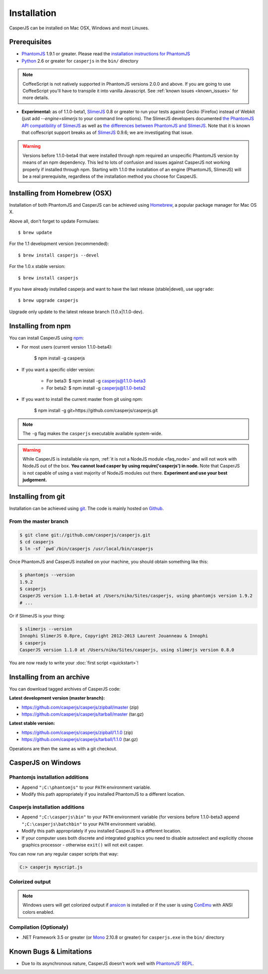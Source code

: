 .. _installation:
.. index:: Installation

============
Installation
============

CasperJS can be installed on Mac OSX, Windows and most Linuxes.

Prerequisites
-------------

.. index:: PhantomJS, Python, SlimerJS

- PhantomJS_ 1.9.1 or greater. Please read the `installation instructions for PhantomJS <http://phantomjs.org/download.html>`_
- Python_ 2.6 or greater for ``casperjs`` in the ``bin/`` directory

.. note::

   CoffeeScript is not natively supported in PhantomJS versions 2.0.0 and above.  If you are going to use CoffeeScript you'll have to transpile it into vanilla Javascript.  See :ref:`known issues <known_issues>` for more details.

.. versionadded:: 1.1

- **Experimental:** as of 1.1.0-beta1, SlimerJS_ 0.8 or greater to run your tests against Gecko (Firefox) instead of Webkit (just add `--engine=slimerjs` to your command line options). The SlimerJS developers documented `the PhantomJS API compatibility of SlimerJS <https://github.com/laurentj/slimerjs/blob/master/API_COMPAT.md>`_ as well as `the differences between PhantomJS and SlimerJS <http://docs.slimerjs.org/current/differences-with-phantomjs.html>`_. Note that it is known that coffescript support breaks as of SlimerJS_ 0.9.6; we are investigating that issue.

.. versionadded:: 1.1.0-beta4

.. warning::

   Versions before 1.1.0-beta4 that were installed through npm required an unspecific PhantomJS version by means of an npm dependency. This led to lots of confusion and issues against CasperJS not working properly if installed through npm. Starting with 1.1.0 the installation of an engine (PhantomJS, SlimerJS) will be a real prerequisite, regardless of the installation method you choose for CasperJS.

.. index:: Homebrew

Installing from Homebrew (OSX)
------------------------------

Installation of both PhantomJS and CasperJS can be achieved using Homebrew_, a popular package manager for Mac OS X.

Above all, don't forget to update Formulaes::

    $ brew update

For the 1.1 development version (recommended)::

    $ brew install casperjs --devel

For the 1.0.x stable version::

    $ brew install casperjs

If you have already installed casperjs and want to have the last release (stable|devel), use ``upgrade``::

    $ brew upgrade casperjs

Upgrade only update to the latest release branch (1.0.x|1.1.0-dev).

Installing from npm
-------------------

.. versionadded:: 1.1.0-beta3

You can install CasperJS using `npm <http://npmjs.org/>`_:

- For most users (current version 1.1.0-beta4):

    $ npm install -g casperjs

- If you want a specific older version:

    - For beta3: $ npm install -g casperjs@1.1.0-beta3

    - For beta2: $ npm install -g casperjs@1.1.0-beta2

- If you want to install the current master from git using npm:

    $ npm install -g git+https://github.com/casperjs/casperjs.git

.. note::

   The ``-g`` flag makes the ``casperjs`` executable available system-wide.

.. warning::

   While CasperJS is installable via npm, :ref:`it is not a NodeJS module <faq_node>` and will not work with NodeJS out of the box. **You cannot load casper by using require('casperjs') in node.** Note that CasperJS is not capable of using a vast majority of NodeJS modules out there. **Experiment and use your best judgement.**

.. index:: git

Installing from git
-------------------

Installation can be achieved using `git <http://git-scm.com/>`_. The code is mainly hosted on `Github <https://github.com/casperjs/casperjs>`_.

From the master branch
~~~~~~~~~~~~~~~~~~~~~~

.. code-block:: text

    $ git clone git://github.com/casperjs/casperjs.git
    $ cd casperjs
    $ ln -sf `pwd`/bin/casperjs /usr/local/bin/casperjs

Once PhantomJS and CasperJS installed on your machine, you should obtain something like this:

.. code-block:: text

    $ phantomjs --version
    1.9.2
    $ casperjs
    CasperJS version 1.1.0-beta4 at /Users/niko/Sites/casperjs, using phantomjs version 1.9.2
    # ...

Or if SlimerJS is your thing:

.. code-block:: text

    $ slimerjs --version
    Innophi SlimerJS 0.8pre, Copyright 2012-2013 Laurent Jouanneau & Innophi
    $ casperjs
    CasperJS version 1.1.0 at /Users/niko/Sites/casperjs, using slimerjs version 0.8.0

You are now ready to write your :doc:`first script <quickstart>`!


Installing from an archive
--------------------------

You can download tagged archives of CasperJS code:

**Latest development version (master branch):**

- https://github.com/casperjs/casperjs/zipball/master (zip)
- https://github.com/casperjs/casperjs/tarball/master (tar.gz)

**Latest stable version:**

- https://github.com/casperjs/casperjs/zipball/1.1.0 (zip)
- https://github.com/casperjs/casperjs/tarball/1.1.0 (tar.gz)

Operations are then the same as with a git checkout.


.. index:: Windows

CasperJS on Windows
-------------------

Phantomjs installation additions
~~~~~~~~~~~~~~~~~~~~~~~~~~~~~~~~

- Append ``";C:\phantomjs"`` to your ``PATH`` environment variable.
- Modify this path appropriately if you installed PhantomJS to a different location.

Casperjs installation additions
~~~~~~~~~~~~~~~~~~~~~~~~~~~~~~~

.. versionadded:: 1.1.0-beta3

- Append ``";C:\casperjs\bin"`` to your ``PATH`` environment variable (for versions before 1.1.0-beta3 append ``";C:\casperjs\batchbin"`` to your ``PATH`` environment variable).
- Modify this path appropriately if you installed CasperJS to a different location.
- If your computer uses both discrete and integrated graphics you need to disable autoselect and explicitly choose graphics processor - otherwise ``exit()`` will not exit casper.

You can now run any regular casper scripts that way:

.. code-block:: text

    C:> casperjs myscript.js

Colorized output
~~~~~~~~~~~~~~~~

.. note::

   .. versionadded:: 1.1.0-beta1

   Windows users will get colorized output if ansicon_ is installed or if the user is using ConEmu_ with ANSI colors enabled.

.. index:: Bugs, REPL

Compilation (Optionaly)
~~~~~~~~~~~~~~~~~~~~~~~

- .NET Framework 3.5 or greater (or Mono_ 2.10.8 or greater) for ``casperjs.exe`` in the ``bin/`` directory

Known Bugs & Limitations
------------------------

- Due to its asynchronous nature, CasperJS doesn't work well with `PhantomJS' REPL <http://code.google.com/p/phantomjs/wiki/InteractiveModeREPL>`_.

.. _Homebrew: http://mxcl.github.com/homebrew/
.. _PhantomJS: http://phantomjs.org/
.. _Python: http://python.org/
.. _SlimerJS: http://slimerjs.org/
.. _ansicon: https://github.com/adoxa/ansicon
.. _Mono: http://www.mono-project.com/
.. _ConEmu: https://code.google.com/p/conemu-maximus5/
